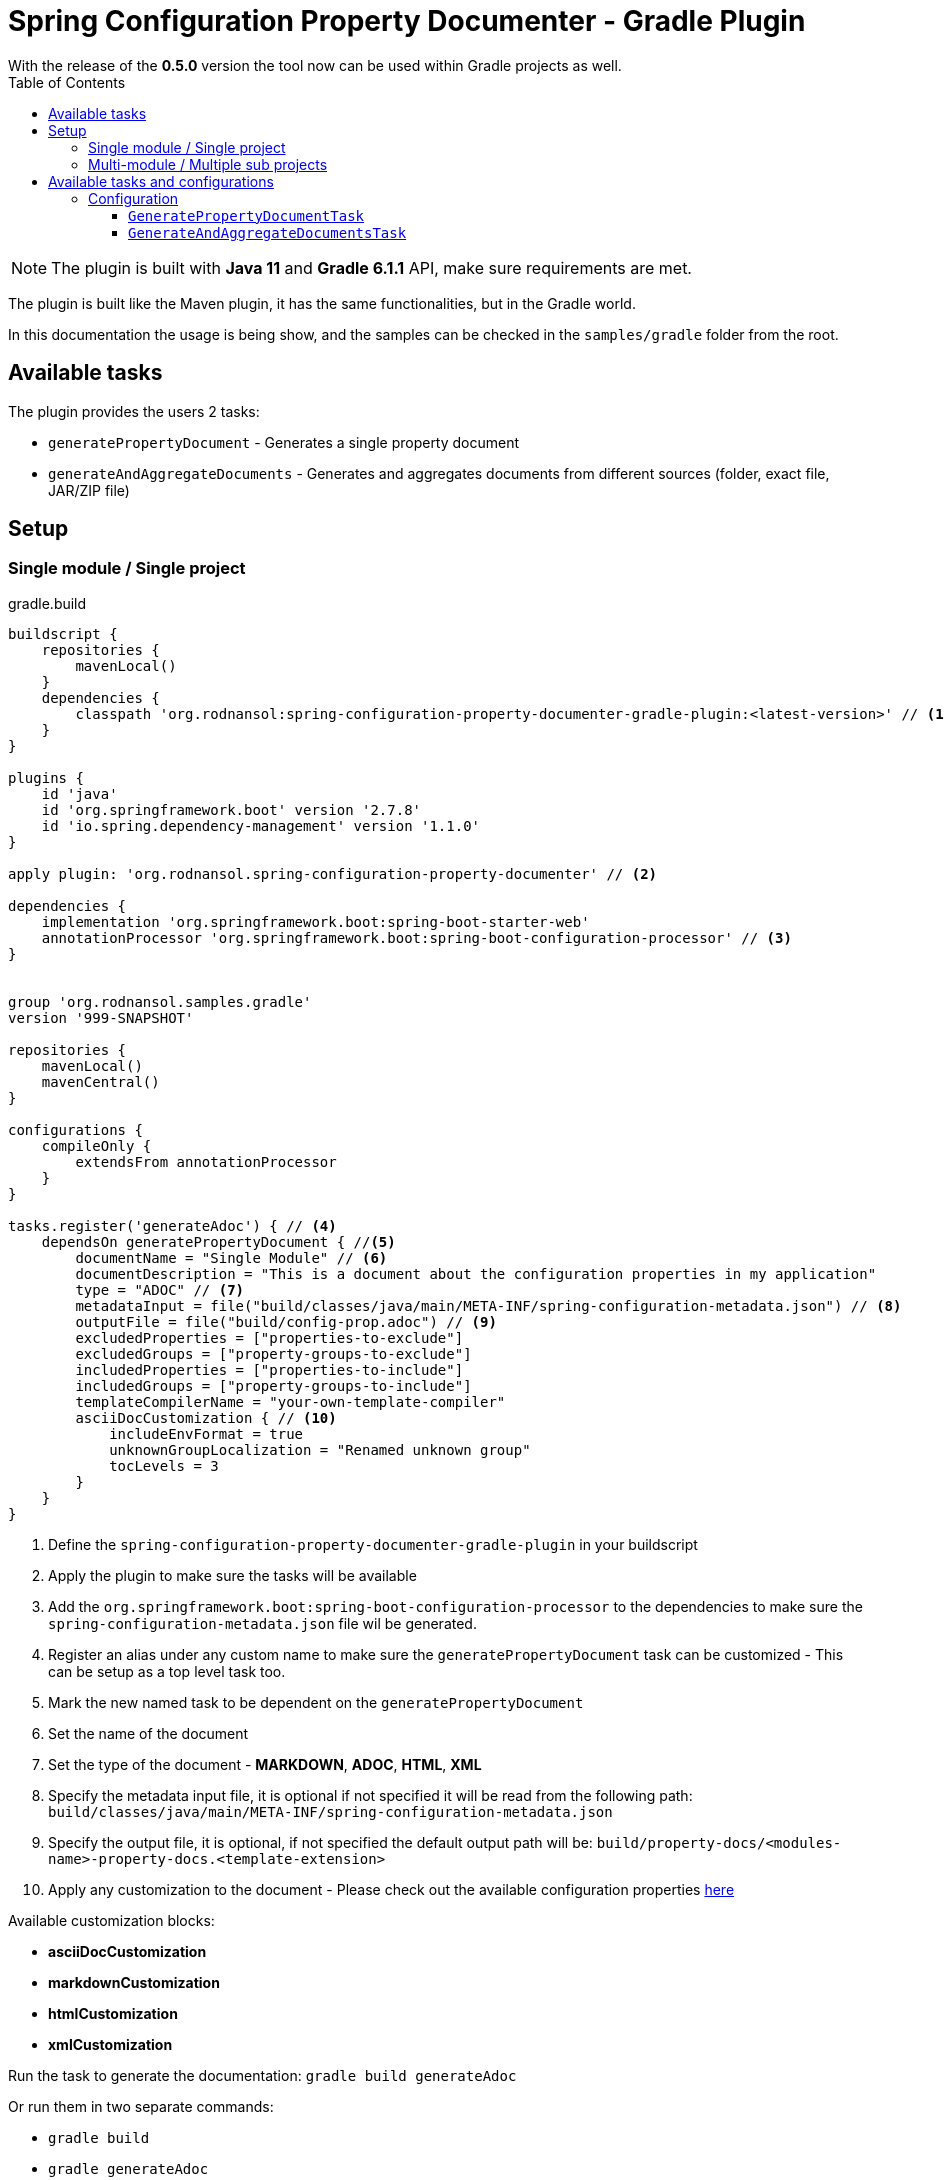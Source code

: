 [#header]
= Spring Configuration Property Documenter - Gradle Plugin
ifndef::env-github[]
:icons: font
endif::[]
ifdef::env-github[]
:caution-caption: :fire:
:important-caption: :exclamation:
:note-caption: :paperclip:
:tip-caption: :bulb:
:warning-caption: :warning:
endif::[]
:toc:
:toc-placement!:
:toclevels: 4


[sidebar]
With the release of the *0.5.0* version the tool now can be used within Gradle projects as well.

toc::[]

[NOTE]
====
The plugin is built with *Java 11* and *Gradle 6.1.1* API, make sure requirements are met.
====

The plugin is built like the Maven plugin, it has the same functionalities, but in the Gradle world.

In this documentation the usage is being show, and the samples can be checked in the `samples/gradle` folder from the root.

== Available tasks

The plugin provides the users 2 tasks:

- `generatePropertyDocument` - Generates a single property document
- `generateAndAggregateDocuments` - Generates and aggregates documents from different sources (folder, exact file, JAR/ZIP file)

== Setup
=== Single module / Single project

.gradle.build
[source,groovy]
----
buildscript {
    repositories {
        mavenLocal()
    }
    dependencies {
        classpath 'org.rodnansol:spring-configuration-property-documenter-gradle-plugin:<latest-version>' // <.>
    }
}

plugins {
    id 'java'
    id 'org.springframework.boot' version '2.7.8'
    id 'io.spring.dependency-management' version '1.1.0'
}

apply plugin: 'org.rodnansol.spring-configuration-property-documenter' // <.>

dependencies {
    implementation 'org.springframework.boot:spring-boot-starter-web'
    annotationProcessor 'org.springframework.boot:spring-boot-configuration-processor' // <.>
}


group 'org.rodnansol.samples.gradle'
version '999-SNAPSHOT'

repositories {
    mavenLocal()
    mavenCentral()
}

configurations {
    compileOnly {
        extendsFrom annotationProcessor
    }
}

tasks.register('generateAdoc') { // <.>
    dependsOn generatePropertyDocument { //<.>
        documentName = "Single Module" // <.>
        documentDescription = "This is a document about the configuration properties in my application"
        type = "ADOC" // <.>
        metadataInput = file("build/classes/java/main/META-INF/spring-configuration-metadata.json") // <.>
        outputFile = file("build/config-prop.adoc") // <.>
        excludedProperties = ["properties-to-exclude"]
        excludedGroups = ["property-groups-to-exclude"]
        includedProperties = ["properties-to-include"]
        includedGroups = ["property-groups-to-include"]
        templateCompilerName = "your-own-template-compiler"
        asciiDocCustomization { // <.>
            includeEnvFormat = true
            unknownGroupLocalization = "Renamed unknown group"
            tocLevels = 3
        }
    }
}

----
<1> Define the `spring-configuration-property-documenter-gradle-plugin` in your buildscript
<2> Apply the plugin to make sure the tasks will be available
<3> Add the `org.springframework.boot:spring-boot-configuration-processor` to the dependencies to make sure the `spring-configuration-metadata.json` file wil be generated.
<4> Register an alias under any custom name to make sure the `generatePropertyDocument` task can be customized - This can be setup as a top level task too.
<5> Mark the new named task to be dependent on the `generatePropertyDocument`
<6> Set the name of the document
<7> Set the type of the document - *MARKDOWN*, *ADOC*, *HTML*, *XML*
<8> Specify the metadata input file, it is optional if not specified it will be read from the following path: `build/classes/java/main/META-INF/spring-configuration-metadata.json`
<9> Specify the output file, it is optional, if not specified the default output path will be: `build/property-docs/<modules-name>-property-docs.<template-extension>`
<10> Apply any customization to the document - Please check out the available configuration properties <<template-customization#template-customizations,here>>

Available customization blocks:

* *asciiDocCustomization*
* *markdownCustomization*
* *htmlCustomization*
* *xmlCustomization*

Run the task to generate the documentation: `gradle build generateAdoc`

Or run them in two separate commands:

* `gradle build`
* `gradle generateAdoc`


The generated file will be placed to `build/property-docs/<modules-name>-property-docs.<template-extension>` if the `outputFile` attribute is not specified

=== Multi-module / Multiple sub projects

Multi-module setups are working as well, and to set up the aggregation is easier in Gradle than in Maven. Maven needs an extra module to make sure the aggregation goal/tasks runs after every metadata input file is generated, with Gradle we do not have to do it, we just have to create a task / or configure a top level task, and specify the metadata inputs.

[source,text]
----
│ parent
├── gradle-multi-module-a
│   ...
│   └── build.gradle
├── gradle-multi-module-b
│   ...
│   └── build.gradle
├── ...
├── build.gradle
└── settings.gradle
----

.Parent gradle.build
[source,groovy]
----
import org.rodnansol.gradle.tasks.AggregationInput

buildscript {
    repositories {
        mavenLocal()
    }
    dependencies {
        classpath 'org.rodnansol:spring-configuration-property-documenter-gradle-plugin:<latest-version>' //<.>
    }
}

plugins {
    id 'java'
}

apply plugin: 'org.rodnansol.spring-configuration-property-documenter' //<.>

group 'org.rodnansol.samples.gradle'
version '999-SNAPSHOT'

repositories {
    mavenLocal()
    mavenCentral()
}


tasks.register('aggregateAdocWithImperative') { //<.>
    dependsOn generateAndAggregateDocuments {
        documentName = "Hello World" //<.>
        type = "ADOC"

        //<.>
        def moduleA = new AggregationInput()
        moduleA.name = "Module A document"
        moduleA.input = new File("gradle-multi-module-a")
        metadataInputs.add(moduleA)

        def moduleB = new AggregationInput()
        moduleB.name = "Module B document"
        moduleB.input = new File("gradle-multi-module-b")
        metadataInputs.add(moduleB)

        outputFile = new File("build/property-docs/aggregated-adoc.adoc") //<.>
        asciiDocCustomization { //<.>
            includeEnvFormat = true
            unknownGroupLocalization = "Renamed unknown group"
            tocLevels = 3

        }
    }
}

tasks.register('aggregateAdocWithDsl') { //<.>
    dependsOn generateAndAggregateDocuments {
        documentName = "Hello World"
        type = "ADOC"

        metadataInputs { //<.>
            metadata { //<.>
                name = "Module A" //<.>
                input = file("gradle-multi-module-a") //<.>
            }
            metadata {
                name = "Module B"
                input = file("gradle-multi-module-b")
            }
            metadata {
                name = "Sprint Boot 2.7.8 - Include Groups and Lists"
                description = "Sprint Boot 2.7.8 related properties with inclusions"
                input = file(System.getProperty("user.home") + "/.m2/repository/org/springframework/boot/spring-boot/2.7.8/spring-boot-2.7.8.jar")
                includedProperties = ["logging.charset.console", "spring.banner.image.invert"] //<.>
                includedGroups = ["Unknown group"]
            }
            metadata {
                name = "Sprint Boot 2.7.8 - Exclude Groups and Lists"
                description = "Sprint Boot 2.7.8 related properties with exclusions"
                input = file(System.getProperty("user.home") + "/.m2/repository/org/springframework/boot/spring-boot/2.7.8/spring-boot-2.7.8.jar")
                excludedProperties = ["logging.charset.console", "spring.banner.image.invert"]
                excludedGroups = ["spring.jta.atomikos.datasource"]
            }
        }

        outputFile = new File("build/property-docs/aggregated-adoc.adoc") //<.>
        asciiDocCustomization { //<.>
            includeEnvFormat = true
            unknownGroupLocalization = "Renamed unknown group"
            tocLevels = 3

        }
    }
}
----
<1> Define the `spring-configuration-property-documenter-gradle-plugin` in your buildscript
<2> Apply the plugin to make sure the tasks will be available
<3> Create an alias for the `generateAndAggregateDocuments` under any name
<4> Set the name and type of the document
<5> Specify the input files via an imperative way (if this is the preferred way)
<6> In case of aggregation the `outputFile` is mandatory
<7> Apply customizations if needed
<8> DSL based example
<9> Use the `metadataInputs` key to specify the input files (folder, specific file, JAR/ZIP file)
<10> Specify multiple inputs if needed
<11> Specify the name of the section in the final aggregated document
<12> Specify the input
<13> Specify exclude or include lists if needed
<14> `outputFile` file is mandatory in this case
<15> Apply customizations if needed

NOTE: To make sure the subprojects are providing the required `spring-configuration-metadata.json` the `org.springframework.boot:spring-boot-configuration-processor` dependency must be declared as an `annotationProcessor`.

Run the task to generate the documentation: `gradle build aggregateAdocWithDsl`

Or run them in two separate commands:

* `gradle build`
* `gradle aggregateAdocWithDsl`

== Available tasks and configurations

=== Configuration

[#generate-property-document]
==== `GeneratePropertyDocumentTask`

.Configuration
[%collapsible%]
====
[cols="1,3,1,1,1"]
|===
|Parameter name |Description |Mandatory |Default value |Since

|documentName
|Main header's name
|Yes
|
|0.5.0

|documentDescription
|Description about the module that will be generated into the document
|No
|
|0.5.0

|template
|Template to be used during the generation, if not specified the default templates are going to be used, (by default the file's name must end with `.hbs` but in this property the `.hbs` extension must be omitted) - For more information check the  <<template-customization#template-customizations,template customization section>>
|No
|
|0.5.0

|type
|The type of the document, basically the extension. If the `template` is not being specified the default template will be resolved based on this value.
|Yes
|
|0.5.0

|markdownCustomization
|Markdown customization configurations. For more information check the class or <<template-customization#template-customizations,this>>.
|No
|`org.rodnansol.core.generator
.template.customization
.MarkdownTemplateCustomization` class.
|0.5.0

|asciiDocCustomization
|AsciiDoc customization configurations. For more information check the class or <<template-customization#template-customizations,this>>.
|No
|`org.rodnansol.core.generator
.template.customization
.AsciiDocTemplateCustomization` class.
|0.5.0

|htmlCustomization
|HTML customization configurations. For more information check the class or <<template-customization#template-customizations,this>>.
|No
|`org.rodnansol.core.generator
.template.customization
.HtmlTemplateCustomization` class.
|0.5.0

|xmlCustomization
|XML customization configurations. For more information check the class or <<template-customization#template-customizations,this>>.
|No
|`org.rodnansol.core.generator
.template.customization
.XmlTemplateCustomization` class.
|0.5.0

|metadataInput
|Path to the metadata input:

- A path to JSON file for example:
*target/classes/META-INF/spring-configuration-metadata.json*

- A directory that contains the file

- A jar/zip file that contains the file within the following entry *META-INF/spring-configuration-metadata.json*
|No
|*target/classes/META-INF/spring-configuration-metadata.json*
|0.5.0

|templateCompilerName
|Custom template compiler's fully qualified name
|No
|`org.rodnansol.core
.generator.template
.HandlebarsTemplateCompiler`
|0.5.0

|outputFile
|The output file's full path
|No
|
|0.5.0

|failOnError
|If the Maven build should fail in case the document generation fails.
|No
|*false*
|0.5.0

|excludedGroups
|List of groups that should be *excluded* from the final document
|No
|Empty list - Everything will be included
|0.5.0

|includedGroups
|List of groups that should be *included* int the final document
|No
|Empty list - Everything will be included
|0.5.0

|excludedProperties
|List of properties that should be *excluded* from the final document
|No
|Empty list - Everything will be included
|0.5.0

|includedProperties
|List of properties that should be *included* int the final document
|No
|Empty list - Everything will be included
|0.5.0

|===
====

[#generate-and-aggregate-documents]
==== `GenerateAndAggregateDocumentsTask`

.Configuration
[%collapsible%]
====
[cols="1,3,1,1,1"]
|===
|Parameter name |Description |Mandatory |Default value |Since

|documentName
|Main header's name
|Yes
|
|0.5.0

|documentDescription
|Description about the module that will be generated into the document
|No
|
|0.5.0

|type
|The type of the document, basically the extension. If the `template` is not being specified the default template will be resolved based on this value.
|Yes
|
|0.5.0

|markdownCustomization
|Markdown customization configurations. For more information check the class or <<template-customization#template-customizations,this>>.
|No
|`org.rodnansol
.core.generator
.template.customization
.MarkdownTemplateCustomization` class.
|0.5.0

|asciiDocCustomization
|AsciiDoc customization configurations. For more information check the class or <<template-customization#template-customizations,this>>.
|No
|`org.rodnansol
.core.generator
.template.customization
.AsciiDocTemplateCustomization` class.
|0.5.0

|htmlCustomization
|HTML customization configurations. For more information check the class or <<template-customization#template-customizations,this>>.
|No
|`org.rodnansol
.core.generator
.template.customization
.HtmlTemplateCustomization` class.
|0.5.0

|xmlCustomization
|XML customization configurations. For more information check the class or <<template-customization#template-customizations,this>>.
|No
|`org.rodnansol
.core.generator
.template.customization
.XmlTemplateCustomization` class.
|0.5.0

|metadataInputs
|Multiple input file - Type: <<aggregation-input,AggregationInput>> below
|Yes
|
|0.5.0

|outputFile
|The output file's full path
|Yes
|
|0.5.0

|templateCompilerName
|Custom template compiler's fully qualified name - For more information check the  <<template-customization#template-customizations,template customization section>>
|No
|`org.rodnansol.core
.generator.template
.HandlebarsTemplateCompiler`
|0.5.0

|headerTemplate
|Custom header template file's path (by default the file's name must end with `.hbs` but in this property the `.hbs` extension must be omitted) - For more information check the  <<template-customization#template-customizations,template customization section>>
|No
|
|0.5.0

|contentTemplate
|Custom content template file's path (by default the file's name must end with `.hbs` but in this property the `.hbs` extension must be omitted) - For more information check the  <<template-customization#template-customizations,template customization section>>
|No
|
|0.5.0

|footerTemplate
|Custom footer template file's path (by default the file's name must end with `.hbs` but in this property the `.hbs` extension must be omitted) - For more information check the  <<template-customization#template-customizations,template customization section>>
|No
|
|0.5.0

|===

[#aggregation-input]
.`org.rodnansol.gradle.tasks.AggregationInput`
[cols="1,4,1,1"]
|===
|Parameter name |Description |Mandatory |Since

| `name`
| Name of the module
| Yes
| 0.5.0

| `description`
| Description of the module
| No
| 0.5.0

| `input`
| Input file or path

- A path to JSON file for example:

*target/classes/META-INF/spring-configuration-metadata.json*

- A directory that contains the file

- A jar/zip file that contains the file within the following entry:

*META-INF/spring-configuration-metadata.json*
| Yes
| 0.5.0

|===
====

